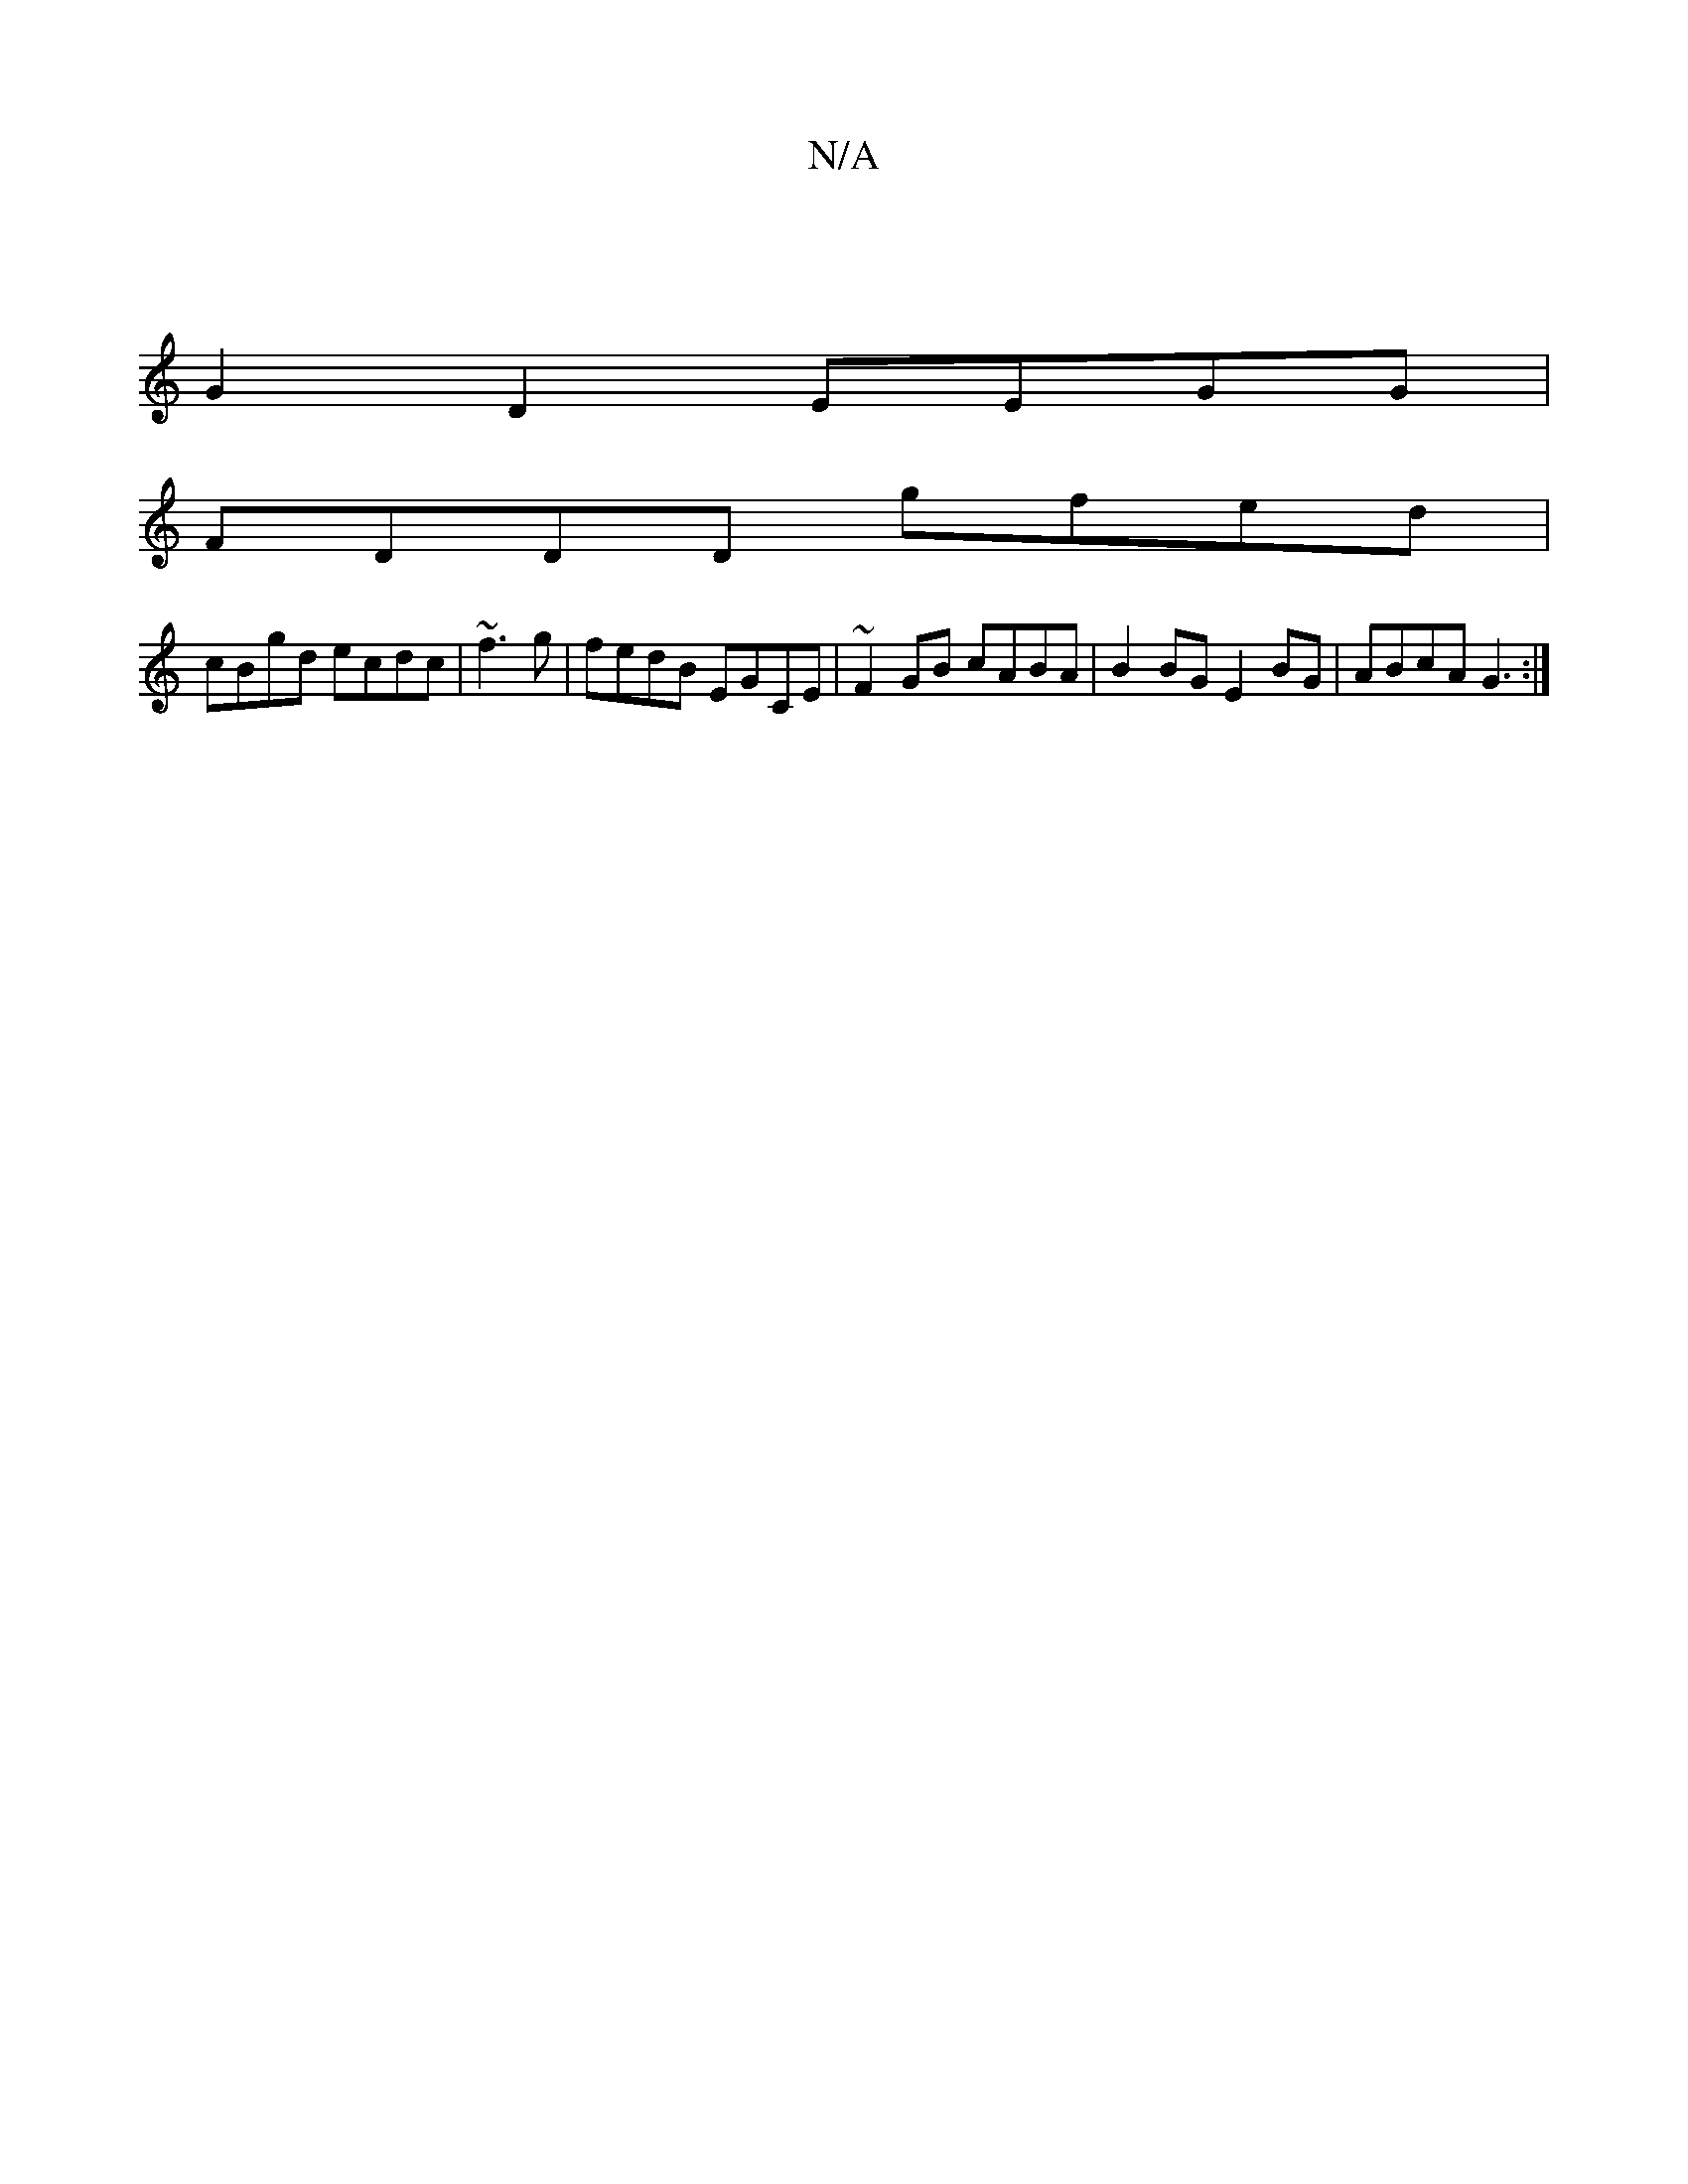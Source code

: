 X:1
T:N/A
M:4/4
R:N/A
K:Cmajor
|
G2 D2 EEGG|
FDDD gfed|
cBgd ecdc|~f3g|fedB EGCE|~F2GB cABA|B2 BG E2BG|ABcA G3:|

fa ^c'GD GDGB|
d2 de dBBB|=c2 EA cABc|dBBA BcdB|c2dB AGF2||
|
cdeg fedc|1 d>BA>F D2 D2|ca~g2 dcde||
fgbg fedB|edcB AG